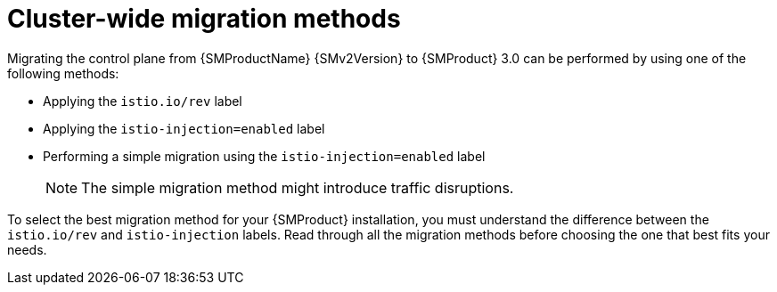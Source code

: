 // Module included in the following assemblies:

// * service-mesh-docs-main/migrating/cluster-wide/ossm-migrating-cluster-wide-assembly.adoc

:_mod-docs-content-type: CONCEPT
[id="ossm-cluster-wide-migration-methods_{context}"]
= Cluster-wide migration methods

Migrating the control plane from {SMProductName} {SMv2Version} to {SMProduct} 3.0 can be performed by using one of the following methods:

* Applying the `istio.io/rev` label
* Applying the `istio-injection=enabled` label
* Performing a simple migration using the `istio-injection=enabled` label
+
[NOTE]
====
The simple migration method might introduce traffic disruptions.
====

To select the best migration method for your {SMProduct} installation, you must understand the difference between the `istio.io/rev` and `istio-injection` labels. Read through all the migration methods before choosing the one that best fits your needs.